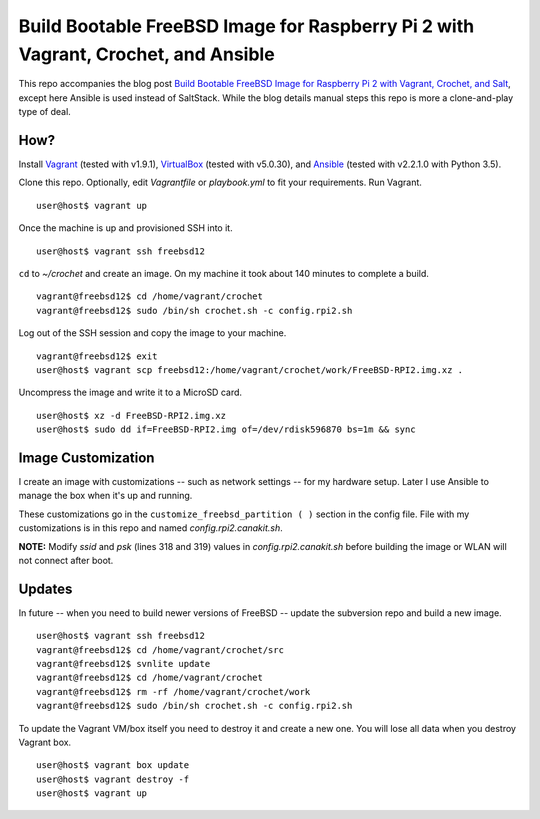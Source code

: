 Build Bootable FreeBSD Image for Raspberry Pi 2 with Vagrant, Crochet, and Ansible
==================================================================================

This repo accompanies the blog post
`Build Bootable FreeBSD Image for Raspberry Pi 2 with Vagrant, Crochet, and Salt <http://www.codeghar.com/blog/build-bootable-freebsd-image-for-raspberry-pi-2-with-vagrant-crochet-and-salt.html>`_,
except here Ansible is used instead of SaltStack. While the blog details manual
steps this repo is more a clone-and-play type of deal.

How?
----

Install `Vagrant <https://www.vagrantup.com/>`_ (tested with v1.9.1),
`VirtualBox <https://www.virtualbox.org/>`_ (tested with v5.0.30), and
`Ansible <https://pypi.python.org/pypi/ansible>`_ (tested with v2.2.1.0 with
Python 3.5).

Clone this repo. Optionally, edit *Vagrantfile* or *playbook.yml* to fit your
requirements. Run Vagrant.

::

    user@host$ vagrant up

Once the machine is up and provisioned SSH into it.

::

    user@host$ vagrant ssh freebsd12

``cd`` to *~/crochet* and create an image. On my machine it took about
140 minutes to complete a build.

::

    vagrant@freebsd12$ cd /home/vagrant/crochet
    vagrant@freebsd12$ sudo /bin/sh crochet.sh -c config.rpi2.sh

Log out of the SSH session and copy the image to your machine.

::

    vagrant@freebsd12$ exit
    user@host$ vagrant scp freebsd12:/home/vagrant/crochet/work/FreeBSD-RPI2.img.xz .

Uncompress the image and write it to a MicroSD card.

::

    user@host$ xz -d FreeBSD-RPI2.img.xz
    user@host$ sudo dd if=FreeBSD-RPI2.img of=/dev/rdisk596870 bs=1m && sync

Image Customization
-------------------

I create an image with customizations -- such as network settings -- for my
hardware setup. Later I use Ansible to manage the box when it's up and
running.

These customizations go in the ``customize_freebsd_partition ( )`` section
in the config file. File with my customizations is in this repo and named
*config.rpi2.canakit.sh*.

**NOTE:** Modify *ssid* and *psk* (lines 318 and 319) values in
*config.rpi2.canakit.sh* before building the image or WLAN will not connect
after boot.

Updates
-------

In future -- when you need to build newer versions of FreeBSD -- update the
subversion repo and build a new image.

::

    user@host$ vagrant ssh freebsd12
    vagrant@freebsd12$ cd /home/vagrant/crochet/src
    vagrant@freebsd12$ svnlite update
    vagrant@freebsd12$ cd /home/vagrant/crochet
    vagrant@freebsd12$ rm -rf /home/vagrant/crochet/work
    vagrant@freebsd12$ sudo /bin/sh crochet.sh -c config.rpi2.sh

To update the Vagrant VM/box itself you need to destroy it and create a new
one. You will lose all data when you destroy Vagrant box.

::

    user@host$ vagrant box update
    user@host$ vagrant destroy -f
    user@host$ vagrant up
